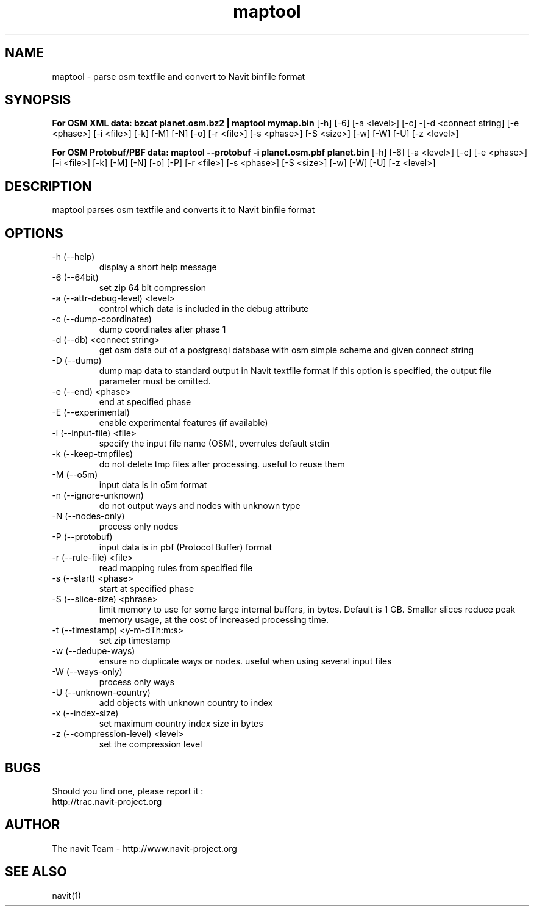 .TH maptool 1  "$Date$" "$Revision$" "USER COMMANDS"
.SH NAME
maptool \- parse osm textfile and convert to Navit binfile format
.SH SYNOPSIS
.B For OSM XML data:
.B bzcat planet.osm.bz2 | maptool mymap.bin
[\-h] [\-6] [\-a <level>] [\-c] -[\-d <connect string]
[\-e <phase>] [\-i <file>] [\-k] [\-M] [\-N] [\-o] [\-r <file>] [\-s <phase>]
[\-S <size>] [\-w] [\-W] [\-U] [\-z <level>]

.B For OSM Protobuf/PBF data:
.B maptool \-\-protobuf \-i planet.osm.pbf planet.bin
[\-h] [\-6] [\-a <level>] [\-c] [\-e <phase>]
[\-i <file>] [\-k] [\-M] [\-N] [\-o] [\-P] [\-r <file>] [\-s <phase>]
[\-S <size>] [\-w] [\-W] [\-U] [\-z <level>]
.SH DESCRIPTION
maptool parses osm textfile and converts it to Navit binfile format
.SH OPTIONS
.TP
\-h (\-\-help)
display a short help message
.TP
\-6 (\-\-64bit)
set zip 64 bit compression
.TP
\-a (\-\-attr-debug-level) <level>
control which data is included in the debug attribute
.TP
\-c (\-\-dump-coordinates)
dump coordinates after phase 1
.TP
\-d (\-\-db) <connect string>
get osm data out of a postgresql database with osm simple scheme and given connect string
.TP
\-D (\-\-dump)
dump map data to standard output in Navit textfile format
If this option is specified, the output file parameter must be omitted.
.TP
\-e (\-\-end) <phase>
end at specified phase
.TP
\-E (\-\-experimental)
enable experimental features (if available)
.TP
\-i (\-\-input-file) <file>
specify the input file name (OSM), overrules default stdin
.TP
\-k (\-\-keep-tmpfiles)
do not delete tmp files after processing. useful to reuse them
.TP
\-M (\-\-o5m)
input data is in o5m format
.TP
\-n (\-\-ignore-unknown)
do not output ways and nodes with unknown type
.TP
\-N (\-\-nodes-only)
process only nodes
.TP
\-P (\-\-protobuf)
input data is in pbf (Protocol Buffer) format
.TP
\-r (\-\-rule-file) <file>
read mapping rules from specified file
.TP
\-s (\-\-start) <phase>
start at specified phase
.TP
\-S (\-\-slice-size) <phrase>
limit memory to use for some large internal buffers, in bytes. Default is 1 GB.
Smaller slices reduce peak memory usage, at the cost of increased processing time.
.TP
\-t (\-\-timestamp) <y-m-dTh:m:s>
set zip timestamp
.TP
\-w (\-\-dedupe-ways)
ensure no duplicate ways or nodes. useful when using several input files
.TP
\-W (\-\-ways-only)
process only ways
.TP
\-U (\-\-unknown-country)
add objects with unknown country to index
.TP
\-x (\-\-index-size)
set maximum country index size in bytes
.TP
\-z (\-\-compression-level) <level>
set the compression level
.SH BUGS
Should you find one, please report it :
 http://trac.navit-project.org
.SH AUTHOR
The navit Team - http://www.navit-project.org
.SH SEE ALSO
navit(1)
